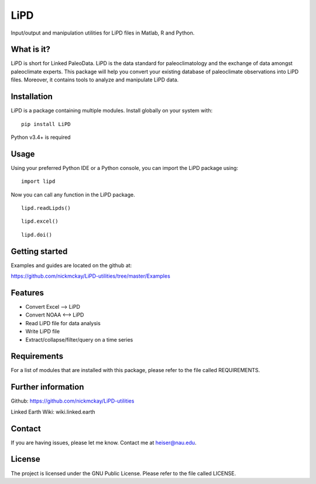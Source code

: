 LiPD
====

Input/output and manipulation utilities for LiPD files in Matlab, R and
Python.

What is it?
-----------

LiPD is short for Linked PaleoData. LiPD is the data standard for
paleoclimatology and the exchange of data amongst paleoclimate experts.
This package will help you convert your existing database of
paleoclimate observations into LiPD files. Moreover, it contains tools
to analyze and manipulate LiPD data.

Installation
------------

LiPD is a package containing multiple modules. Install globally on your
system with:

::

    pip install LiPD

Python v3.4+ is required

Usage
-----

Using your preferred Python IDE or a Python console, you can import the
LiPD package using:

::

    import lipd

Now you can call any function in the LiPD package.

::

    lipd.readLipds()

::

    lipd.excel()

::

    lipd.doi()

Getting started
---------------

Examples and guides are located on the github at:

https://github.com/nickmckay/LiPD-utilities/tree/master/Examples

Features
--------

-  Convert Excel –> LiPD
-  Convert NOAA <–> LiPD
-  Read LiPD file for data analysis
-  Write LiPD file
-  Extract/collapse/filter/query on a time series

Requirements
------------

For a list of modules that are installed with this package, please refer
to the file called REQUIREMENTS.

Further information
-------------------

Github: https://github.com/nickmckay/LiPD-utilities

Linked Earth Wiki: wiki.linked.earth

Contact
-------

If you are having issues, please let me know. Contact me at
heiser@nau.edu.

License
-------

The project is licensed under the GNU Public License. Please refer to
the file called LICENSE.